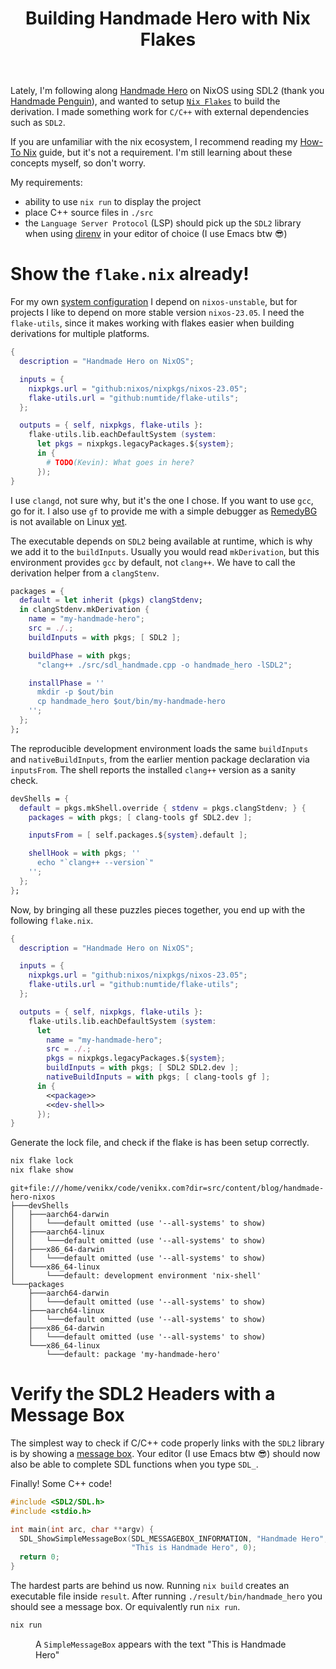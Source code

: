 #+title: Building Handmade Hero with Nix Flakes
#+description: Handmade Penguin is a Linux implementation of Handmade Hero, and my aim is to clarify how to bundle C/C++ with external libraries using Nix Flakes.
#+created: [2023-11-28 Tue]
#+modified: [2024-04-19 Fri 13:01]
#+filetags: :nix:cpp:

Lately, I'm following along [[https://handmadehero.org/][Handmade Hero]] on NixOS using SDL2 (thank you
[[https://davidgow.net/handmadepenguin/default.html][Handmade Penguin]]), and wanted to setup [[https://zero-to-nix.com/concepts/flakes][=Nix Flakes=]] to build the derivation. I
made something work for ~C/C++~ with external dependencies such as ~SDL2~.

If you are unfamiliar with the nix ecosystem, I recommend reading my [[../how-to-nix/index.org][How-To Nix]]
guide, but it's not a requirement. I'm still learning about these concepts
myself, so don't worry.

My requirements:
- ability to use ~nix run~ to display the project
- place C++ source files in ~./src~
- the =Language Server Protocol= (LSP) should pick up the ~SDL2~ library when
  using [[https://direnv.net/][direnv]] in your editor of choice (I use Emacs btw 😎)

* Show the ~flake.nix~ already!
For my own [[https://github.com/venikx/dotfiles][system configuration]] I depend on =nixos-unstable=, but for projects I
like to depend on more stable version =nixos-23.05=. I need the =flake-utils=,
since it makes working with flakes easier when building derivations for multiple
platforms.

#+begin_src nix
{
  description = "Handmade Hero on NixOS";

  inputs = {
    nixpkgs.url = "github:nixos/nixpkgs/nixos-23.05";
    flake-utils.url = "github:numtide/flake-utils";
  };

  outputs = { self, nixpkgs, flake-utils }:
    flake-utils.lib.eachDefaultSystem (system:
      let pkgs = nixpkgs.legacyPackages.${system};
      in {
        # TODO(Kevin): What goes in here?
      });
}
#+end_src

I use ~clangd~, not sure why, but it's the one I chose. If you want to use
~gcc~, go for it. I also use ~gf~ to provide me with a simple debugger as
[[https://remedybg.itch.io/remedybg][RemedyBG]] is not available on Linux [[https://github.com/x13pixels/remedybg-issues/issues/176#issuecomment-1555130327][yet]].

The executable depends on ~SDL2~ being available at runtime, which is why we add
it to the ~buildInputs~. Usually you would read ~mkDerivation~, but this
environment provides ~gcc~ by default, not ~clang++~. We have to call the
derivation helper from a ~clangStenv~.

#+name: packages
#+begin_src nix
packages = {
  default = let inherit (pkgs) clangStdenv;
  in clangStdenv.mkDerivation {
    name = "my-handmade-hero";
    src = ./.;
    buildInputs = with pkgs; [ SDL2 ];

    buildPhase = with pkgs;
      "clang++ ./src/sdl_handmade.cpp -o handmade_hero -lSDL2";

    installPhase = ''
      mkdir -p $out/bin
      cp handmade_hero $out/bin/my-handmade-hero
    '';
  };
};
#+end_src

The reproducible development environment loads the same ~buildInputs~ and
~nativeBuildInputs~, from the earlier mention package declaration via
~inputsFrom~. The shell reports the installed ~clang++~ version as a sanity
check.

#+name: dev-shell
#+begin_src nix
devShells = {
  default = pkgs.mkShell.override { stdenv = pkgs.clangStdenv; } {
    packages = with pkgs; [ clang-tools gf SDL2.dev ];

    inputsFrom = [ self.packages.${system}.default ];

    shellHook = with pkgs; ''
      echo "`clang++ --version`"
    '';
  };
};
#+end_src

Now, by bringing all these puzzles pieces together, you end up with the
following ~flake.nix~.

#+begin_src nix :tangle flake.nix :noweb yes
{
  description = "Handmade Hero on NixOS";

  inputs = {
    nixpkgs.url = "github:nixos/nixpkgs/nixos-23.05";
    flake-utils.url = "github:numtide/flake-utils";
  };

  outputs = { self, nixpkgs, flake-utils }:
    flake-utils.lib.eachDefaultSystem (system:
      let
        name = "my-handmade-hero";
        src = ./.;
        pkgs = nixpkgs.legacyPackages.${system};
        buildInputs = with pkgs; [ SDL2 SDL2.dev ];
        nativeBuildInputs = with pkgs; [ clang-tools gf ];
      in {
        <<package>>
        <<dev-shell>>
      });
}
#+end_src

#+name: strip
#+begin_src lisp :var text="\e[31mHello World\e[0m" :exports none
(ansi-color-apply text)
#+end_src

Generate the lock file, and check if the flake is has been setup correctly.
#+name: nix-show
#+begin_src sh :results output :post strip(*this*)
nix flake lock
nix flake show
#+end_src

#+RESULTS: nix-show
#+begin_example
git+file:///home/venikx/code/venikx.com?dir=src/content/blog/handmade-hero-nixos
├───devShells
│   ├───aarch64-darwin
│   │   └───default omitted (use '--all-systems' to show)
│   ├───aarch64-linux
│   │   └───default omitted (use '--all-systems' to show)
│   ├───x86_64-darwin
│   │   └───default omitted (use '--all-systems' to show)
│   └───x86_64-linux
│       └───default: development environment 'nix-shell'
└───packages
    ├───aarch64-darwin
    │   └───default omitted (use '--all-systems' to show)
    ├───aarch64-linux
    │   └───default omitted (use '--all-systems' to show)
    ├───x86_64-darwin
    │   └───default omitted (use '--all-systems' to show)
    └───x86_64-linux
        └───default: package 'my-handmade-hero'
#+end_example

* Verify the SDL2 Headers with a Message Box
The simplest way to check if C/C++ code properly links with the ~SDL2~ library
is by showing a [[https://wiki.libsdl.org/SDL2/SDL_ShowSimpleMessageBox][message box]]. Your editor (I use Emacs btw 😎) should now also be
able to complete SDL functions when you type =SDL_=.

#+caption: Finally! Some C++ code!
#+begin_src cpp :mkdirp yes :tangle src/sdl_handmade.cpp
#include <SDL2/SDL.h>
#include <stdio.h>

int main(int arc, char **argv) {
  SDL_ShowSimpleMessageBox(SDL_MESSAGEBOX_INFORMATION, "Handmade Hero",
                           "This is Handmade Hero", 0);
  return 0;
}
#+end_src

The hardest parts are behind us now. Running ~nix build~ creates an executable
file inside =result=. After running =./result/bin/handmade_hero= you should see
a message box. Or equivalently run ~nix run~.

#+begin_src sh :exports code :eval no
nix run
#+end_src

#+caption: A ~SimpleMessageBox~ appears with the text "This is Handmade Hero"
[[./buffer.png]]
